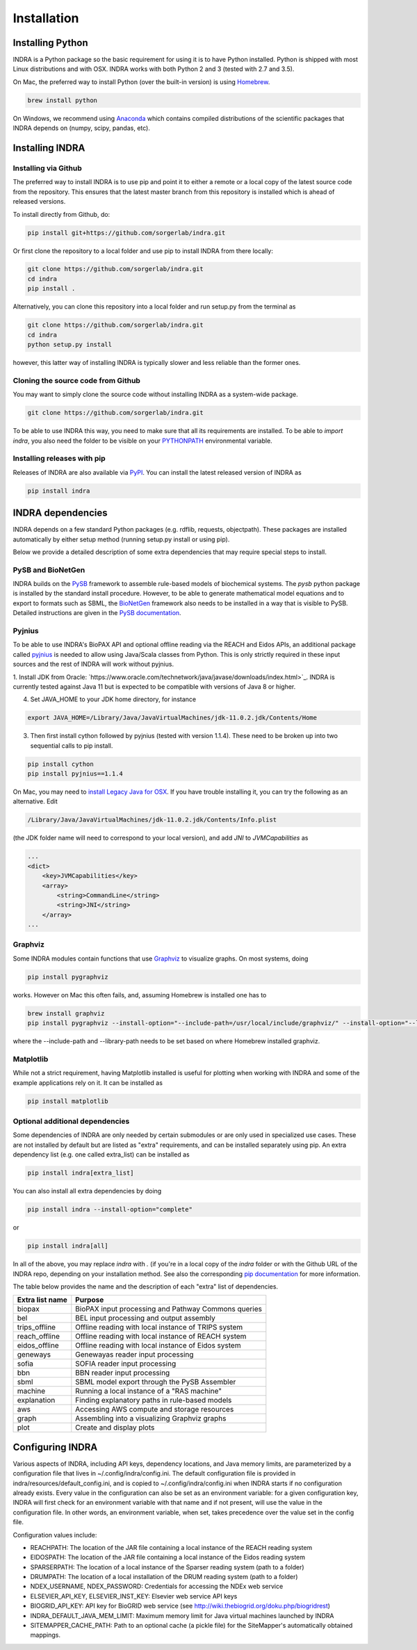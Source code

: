 Installation
============

Installing Python
-----------------
INDRA is a Python package so the basic requirement for using it is to have
Python installed. Python is shipped with most Linux distributions and with
OSX. INDRA works with both Python 2 and 3 (tested with
2.7 and 3.5).

On Mac, the preferred way to install Python (over the built-in version) is
using `Homebrew <http://brew.sh/>`_.

.. code-block:: bash

    brew install python

On Windows, we recommend using `Anaconda <https://www.continuum.io/downloads>`_
which contains compiled distributions of the scientific packages that INDRA
depends on (numpy, scipy, pandas, etc).

Installing INDRA
----------------

Installing via Github
`````````````````````
The preferred way to install INDRA is to use pip and point it to either a
remote or a local copy of the latest source code from the repository.
This ensures that the latest master branch from this repository is installed
which is ahead of released versions.

To install directly from Github, do:

.. code-block:: bash

    pip install git+https://github.com/sorgerlab/indra.git

Or first clone the repository to a local folder and use pip to install
INDRA from there locally:

.. code-block:: bash

    git clone https://github.com/sorgerlab/indra.git
    cd indra
    pip install .

Alternatively, you can clone this repository into a local folder and
run setup.py from the terminal as

.. code-block:: bash

    git clone https://github.com/sorgerlab/indra.git
    cd indra
    python setup.py install

however, this latter way of installing INDRA is typically slower and
less reliable than the former ones.

Cloning the source code from Github
```````````````````````````````````
You may want to simply clone the source code without installing INDRA
as a system-wide package.

.. code-block:: bash

    git clone https://github.com/sorgerlab/indra.git

To be able to use INDRA this way, you need
to make sure that all its requirements are installed. To be able to
`import indra`, you also need the folder to be visible on your
`PYTHONPATH <https://docs.python.org/2/using/cmdline.html#envvar-PYTHONPATH>`_
environmental variable.

Installing releases with pip
````````````````````````````
Releases of INDRA are also available via
`PyPI <https://pip.pypa.io/en/latest/installing/>`_. You can install the latest
released version of INDRA as

.. code-block:: bash

    pip install indra

INDRA dependencies
------------------

INDRA depends on a few standard Python packages (e.g. rdflib, requests,
objectpath).
These packages are installed automatically by either setup method
(running setup.py install or using pip). 

Below we provide a detailed description of some extra dependencies that may
require special steps to install.

PySB and BioNetGen
``````````````````
INDRA builds on the `PySB <http://pysb.org>`_ framework to assemble rule-based
models of biochemical systems. The `pysb` python package is installed by
the standard install procedure. However, to be able to generate mathematical
model equations and to export to formats such as SBML, the
`BioNetGen <http://bionetgen.org/index.php/BioNetGen_Distributions>`_
framework also needs to be installed in a way that is visible to PySB.
Detailed instructions are given in the
`PySB documentation <http://docs.pysb.org/en/latest/installation.html#option-1-install-pysb-natively-on-your-computer>`_.

.. _pyjniussetup:

Pyjnius
```````
To be able to use INDRA's BioPAX API and optional offline reading
via the REACH and Eidos APIs, an additional package called
`pyjnius <https://github.com/kivy/pyjnius>`_ is needed to allow using Java/Scala
classes from Python. This is only strictly required in these input sources and
the rest of INDRA will work without pyjnius.



1. Install JDK from Oracle: `https://www.oracle.com/technetwork/java/javase/downloads/index.html>`_.
INDRA is currently tested against Java 11 but is expected to be compatible with
versions of Java 8 or higher.

4. Set JAVA\_HOME to your JDK home directory, for instance

.. code-block:: bash

    export JAVA_HOME=/Library/Java/JavaVirtualMachines/jdk-11.0.2.jdk/Contents/Home

3. Then first install cython followed by pyjnius (tested with version 1.1.4).
   These need to be broken up into two sequential calls to pip
   install.

.. code-block:: bash

    pip install cython
    pip install pyjnius==1.1.4

On Mac, you may need to 
`install Legacy Java for OSX <http://support.apple.com/kb/DL1572>`_.
If you have trouble installing it, you can try the following as an alternative.
Edit

.. code-block:: bash

    /Library/Java/JavaVirtualMachines/jdk-11.0.2.jdk/Contents/Info.plist

(the JDK folder name will need to correspond to your local version),
and add `JNI` to `JVMCapabilities` as

.. code-block:: xml

    ...
    <dict>
        <key>JVMCapabilities</key>
        <array>
            <string>CommandLine</string>
            <string>JNI</string>
        </array>
    ...


Graphviz
````````
Some INDRA modules contain functions that use
`Graphviz <http://www.graphviz.org/>`_ to visualize graphs. On most systems, doing

.. code-block:: bash

    pip install pygraphviz

works. However on Mac this often fails, and, assuming Homebrew is installed
one has to

.. code-block:: bash

    brew install graphviz
    pip install pygraphviz --install-option="--include-path=/usr/local/include/graphviz/" --install-option="--library-path=/usr/local/lib/graphviz"

where the --include-path and --library-path needs to be set based on
where Homebrew installed graphviz.

Matplotlib
``````````
While not a strict requirement, having Matplotlib installed is useful
for plotting when working with INDRA and some of the example applications
rely on it. It can be installed as

.. code-block:: bash

    pip install matplotlib

Optional additional dependencies
````````````````````````````````
Some dependencies of INDRA are only needed by certain submodules or are only
used in specialized use cases. These are not installed by default but are
listed as "extra" requirements, and can be installed separately using pip.
An extra dependency list (e.g. one called extra_list) can be
installed as

.. code-block:: bash

    pip install indra[extra_list]

You can also install all extra dependencies by doing

.. code-block:: bash

   pip install indra --install-option="complete"

or 

.. code-block:: bash

   pip install indra[all]

In all of the above, you may replace `indra` with `.` (if you're in a local
copy of the `indra` folder or with the Github URL of the INDRA repo, depending
on your installation method.
See also the corresponding
`pip documentation <https://packaging.python.org/tutorials/installing-packages/#installing-setuptools-extras>`_
for more information.

The table below provides the name and the description of each "extra" list
of dependencies.

+-----------------+------------------------------------------------------+
|Extra list name  |Purpose                                               |
+=================+======================================================+
|biopax           |BioPAX input processing and Pathway Commons queries   |
+-----------------+------------------------------------------------------+
|bel              |BEL input processing and output assembly              |
+-----------------+------------------------------------------------------+
|trips_offline    |Offline reading with local instance of TRIPS system   |
+-----------------+------------------------------------------------------+
|reach_offline    |Offline reading with local instance of REACH system   |
+-----------------+------------------------------------------------------+
|eidos_offline    |Offline reading with local instance of Eidos system   |
+-----------------+------------------------------------------------------+
|geneways         |Genewayas reader input processing                     |
+-----------------+------------------------------------------------------+
|sofia            |SOFIA reader input processing                         |
+-----------------+------------------------------------------------------+
|bbn              |BBN reader input processing                           |
+-----------------+------------------------------------------------------+
|sbml             |SBML model export through the PySB Assembler          |
+-----------------+------------------------------------------------------+
|machine          |Running a local instance of a "RAS machine"           |
+-----------------+------------------------------------------------------+
|explanation      |Finding explanatory paths in rule-based models        |
+-----------------+------------------------------------------------------+
|aws              |Accessing AWS compute and storage resources           |
+-----------------+------------------------------------------------------+
|graph            |Assembling into a visualizing Graphviz graphs         |
+-----------------+------------------------------------------------------+
|plot             |Create and display plots                              |
+-----------------+------------------------------------------------------+

Configuring INDRA
-----------------
Various aspects of INDRA, including API keys, dependency locations, and
Java memory limits, are parameterized by a configuration file that lives in
~/.config/indra/config.ini. The default
configuration file is provided in indra/resources/default_config.ini, and
is copied to ~/.config/indra/config.ini when INDRA starts if no configuration
already exists. Every value in the configuration can also be set as an
environment variable: for a given configuration key, INDRA will first check
for an environment variable with that name and if not present, will use
the value in the configuration file. In other words, an environment variable,
when set, takes precedence over the value set in the config file.

Configuration values include:

- REACHPATH: The location of the JAR file containing a local instance of the
  REACH reading system

- EIDOSPATH: The location of the JAR file containing a local instance of the
  Eidos reading system

- SPARSERPATH: The location of a local instance of the Sparser
  reading system (path to a folder)

- DRUMPATH: The location of a local installation of the DRUM reading system
  (path to a folder)

- NDEX_USERNAME, NDEX_PASSWORD: Credentials for accessing the NDEx web service

- ELSEVIER_API_KEY, ELSEVIER_INST_KEY: Elsevier web service API keys

- BIOGRID_API_KEY: API key for BioGRID web service (see 
  http://wiki.thebiogrid.org/doku.php/biogridrest)

- INDRA_DEFAULT_JAVA_MEM_LIMIT: Maximum memory limit for Java virtual machines
  launched by INDRA

- SITEMAPPER_CACHE_PATH: Path to an optional cache (a pickle file) for the
  SiteMapper's automatically obtained mappings.
